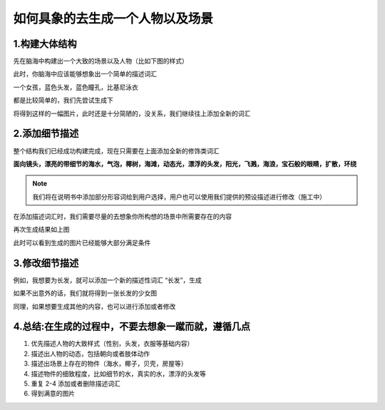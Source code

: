 如何具象的去生成一个人物以及场景
########################################


1.构建大体结构
=====================================

先在脑海中构建出一个大致的场景以及人物（比如下图的样式）

.. image:: img/text2img_pic28.png
   :align: center

此时，你脑海中应该能够想象出一个简单的描述词汇

一个女孩，蓝色头发，蓝色瞳孔，比基尼泳衣

都是比较简单的，我们先尝试生成下

.. image:: img/text2img_pic29.png
   :align: center

将得到这样的一幅图片，此时还是十分简陋的，没关系，我们继续往上添加全新的词汇

2.添加细节描述
=====================================

整个结构我们已经成功构建完成，现在只需要在上面添加全新的修饰类词汇

**面向镜头，漂亮的带细节的海水，气泡，椰树，海滩，动态光，漂浮的头发，阳光，飞溅，海浪，宝石般的眼睛，扩散，环绕** 


.. note::

    我们将在说明书中添加部分形容词给到用户选择，用户也可以使用我们提供的预设描述进行修改（施工中）

在添加描述词汇时，我们需要尽量的去想象你所构想的场景中所需要存在的内容

.. image:: img/text2img_pic30.png
   :align: center

再次生成结果如上图

此时可以看到生成的图片已经能够大部分满足条件

3.修改细节描述
=====================================

例如，我想要为长发，就可以添加一个新的描述性词汇 “长发”，生成

.. image:: img/text2img_pic31.png
   :align: center

如果不出意外的话，我们就将得到一张长发的少女图

同理，如果想要生成其他的内容，也可以进行添加或者修改

4.总结:在生成的过程中，不要去想象一蹴而就，遵循几点
=======================================================

#. 优先描述人物的大致样式（性别，头发，衣服等基础内容）

#. 描述出人物的动态，包括朝向或者肢体动作

#. 描述出场景上存在的物件（海水，椰子，贝壳，房屋等）

#. 描述物件的细致程度，比如细节的水，真实的水，漂浮的头发等

#. 重复 2-4 添加或者删除描述词汇

#. 得到满意的图片